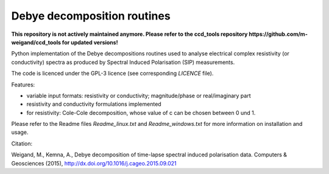 Debye decomposition routines
============================

**This repository is not actively maintained anymore. Please refer to the
ccd_tools repository 
https://github.com/m-weigand/ccd_tools
for updated versions!**

Python implementation of the Debye decompositions routines used to analyse
electrical complex resistivity (or conductivity) spectra as produced by
Spectral Induced Polarisation (SIP) measurements.

The code is licenced under the GPL-3 licence (see corresponding `LICENCE`
file).

Features:

* variable input formats: resistivity or conductivity; magnitude/phase or
  real/imaginary part
* resistivity and conductivity formulations implemented
* for resistivity: Cole-Cole decomposition, whose value of c can be chosen
  between 0 und 1.

Please refer to the Readme files `Readme_linux.txt` and `Readme_windows.txt`
for more information on installation and usage.

Citation:

Weigand, M., Kemna, A., Debye decomposition of
time-lapse spectral induced polarisation data. Computers & Geosciences (2015),
http://dx.doi.org/10.1016/j.cageo.2015.09.021
